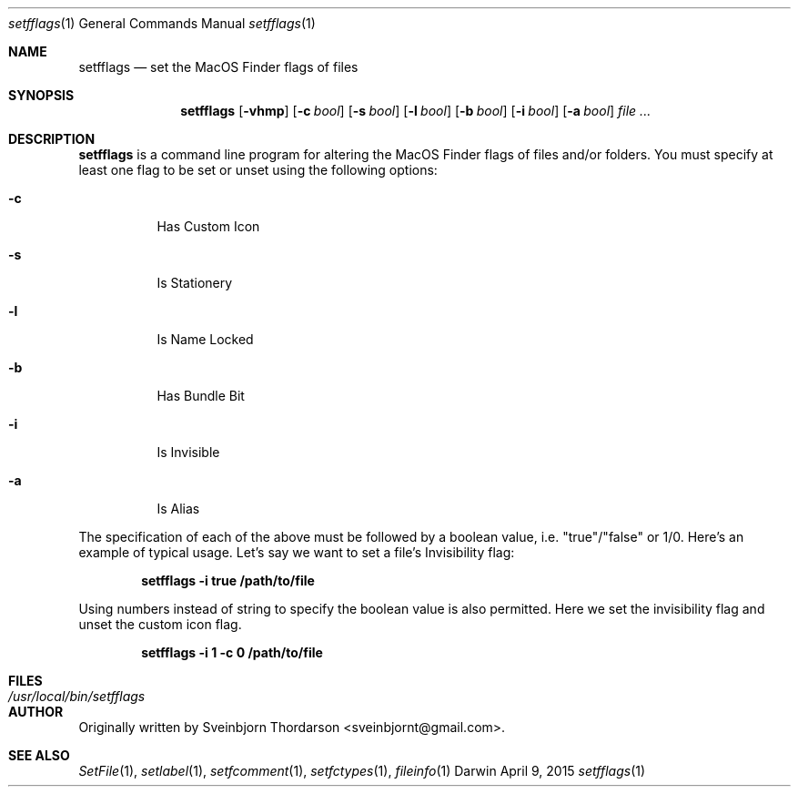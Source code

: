 .Dd April 9, 2015
.Dt setfflags 1
.Os Darwin
.Sh NAME
.Nm setfflags
.Nd set the MacOS Finder flags of files
.Sh SYNOPSIS
.Nm
.Op Fl vhmp
.Op Fl c Ar bool
.Op Fl s Ar bool
.Op Fl l Ar bool
.Op Fl b Ar bool
.Op Fl i Ar bool
.Op Fl a Ar bool
.Ar
.Sh DESCRIPTION
.Nm
is a command line program for altering the MacOS Finder flags of files and/or folders.  You must specify at least one flag to be set or unset using the following options:
.Bl -tag -width indent
.It Fl c
Has Custom Icon
.It Fl s
Is Stationery
.It Fl l
Is Name Locked
.It Fl b
Has Bundle Bit
.It Fl i
Is Invisible
.It Fl a
Is Alias
.El
.Pp
The specification of each of the above must be followed by a boolean value, i.e. "true"/"false" or 1/0.
Here's an example of typical usage.  Let's say we want to set a file's Invisibility flag:
.Pp
.Dl setfflags -i true /path/to/file
.Pp
Using numbers instead of string to specify the boolean value is also permitted.  Here we set the
invisibility flag and unset the custom icon flag.
.Pp
.Dl setfflags -i 1 -c 0 /path/to/file
.Pp
.Sh FILES
.Bl -tag -width "/usr/local/bin/setfflags" -compact
.It Pa /usr/local/bin/setfflags
.Sh AUTHOR
Originally written by
.An Sveinbjorn Thordarson Aq sveinbjornt@gmail.com .
.Sh SEE ALSO
.Xr SetFile 1 ,
.Xr setlabel 1 ,
.Xr setfcomment 1 ,
.Xr setfctypes 1 ,
.Xr fileinfo 1
